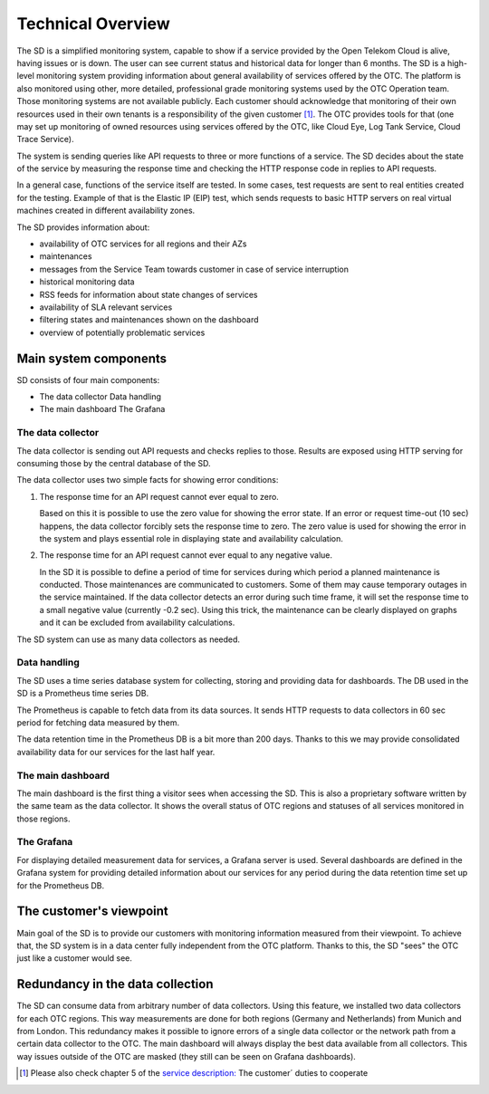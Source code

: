==================
Technical Overview
==================

The SD is a simplified monitoring system, capable to show if a service provided
by the Open Telekom Cloud is alive, having issues or is down. The user can see
current status and historical data for longer than 6 months. The SD is a
high-level monitoring system providing information about general availability
of services offered by the OTC. The platform is also monitored using other,
more detailed, professional grade monitoring systems used by the OTC Operation
team. Those monitoring systems are not available publicly. Each customer should
acknowledge that monitoring of their own resources used in their own tenants is
a responsibility of the given customer [#]_. The OTC provides tools for
that (one may set up monitoring of owned resources using services offered by
the OTC, like Cloud Eye, Log Tank Service, Cloud Trace Service).

The system is sending queries like API requests to three or more functions of a
service. The SD decides about the state of the service by measuring the
response time and checking the HTTP response code in replies to API requests.

In a general case, functions of the service itself are tested. In some cases,
test requests are sent to real entities created for the testing. Example of
that is the Elastic IP (EIP) test, which sends requests to basic HTTP servers
on real virtual machines created in different availability zones.

The SD provides information about:

- availability of OTC services for all regions and their AZs

- maintenances

- messages from the Service Team towards customer in case of service interruption

- historical monitoring data

- RSS feeds for information about state changes of services

- availability of SLA relevant services

- filtering states and maintenances shown on the dashboard

- overview of potentially problematic services


Main system components
======================

SD consists of four main components:

- The data collector Data handling

- The main dashboard The Grafana

The data collector
------------------

The data collector is sending out API requests and checks replies to those.
Results are exposed using HTTP serving for consuming those by the central
database of the SD.

The data collector uses two simple facts for showing error conditions:

#. The response time for an API request cannot ever equal to zero.

   Based on this it is possible to use the zero value for showing the error
   state. If an error or request time-out (10 sec) happens, the data collector
   forcibly sets the response time to zero. The zero value is used for showing
   the error in the system and plays essential role in displaying state and
   availability calculation.

#. The response time for an API request cannot ever equal to any negative value.

   In the SD it is possible to define a period of time for services during
   which period a planned maintenance is conducted. Those maintenances are
   communicated to customers. Some of them may cause temporary outages in the
   service maintained. If the data collector detects an error during such time
   frame, it will set the response time to a small negative value (currently
   -0.2 sec). Using this trick, the maintenance can be clearly displayed on
   graphs and it can be excluded from availability calculations.

The SD system can use as many data collectors as needed.

Data handling
-------------

The SD uses a time series database system for collecting, storing and providing
data for dashboards. The DB used in the SD is a Prometheus time series DB.

The Prometheus is capable to fetch data from its data sources. It sends HTTP
requests to data collectors in 60 sec period for fetching data measured by
them.

The data retention time in the Prometheus DB is a bit more than 200 days.
Thanks to this we may provide consolidated availability data for our services
for the last half year.

The main dashboard
------------------

The main dashboard is the first thing a visitor sees when accessing the SD.
This is also a proprietary software written by the same team as the data
collector. It shows the overall status of OTC regions and statuses of all
services monitored in those regions.

The Grafana
-----------

For displaying detailed measurement data for services, a Grafana server is
used. Several dashboards are defined in the Grafana system for providing
detailed information about our services for any period during the data
retention time set up for the Prometheus DB.

The customer's viewpoint
========================

Main goal of the SD is to provide our customers with monitoring information
measured from their viewpoint. To achieve that, the SD system is in a data
center fully independent from the OTC platform. Thanks to this, the SD "sees"
the OTC just like a customer would see.

Redundancy in the data collection
=================================

The SD can consume data from arbitrary number of data collectors. Using this
feature, we installed two data collectors for each OTC regions. This way
measurements are done for both regions (Germany and Netherlands) from Munich
and from London. This redundancy makes it possible to ignore errors of a single
data collector or the network path from a certain data collector to the OTC.
The main dashboard will always display the best data available from all
collectors. This way issues outside of the OTC are masked (they still can be
seen on Grafana dashboards).

.. [#] Please also check chapter 5 of the `service description:
   <https://open-telekom-cloud.com/service-description>`__ The customer´ duties
   to cooperate
